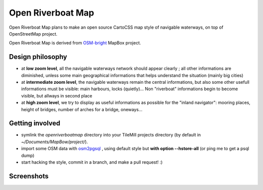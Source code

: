 Open Riverboat Map
==================

Open Riverboat Map plans to make an open source CartoCSS map style of navigable waterways, on top of OpenStreetMap project.

Open Riverboat Map is derived from `OSM-bright <https://github.com/mapbox/osm-bright>`_ MapBox project.


Design philosophy
-----------------

* at **low zoom level**, all the navigable waterways network should appear clearly ; all other informations are diminished, unless some main geographical informations that helps understand the situation (mainly big cities)

* at **intermediate zoom level**, the navigable waterways remain the central informations, but also some other usefull informations must be visible: main harbours, locks (quietly)... Non "riverboat" informations begin to become visible, but allways in second place

* at **high zoom level**, we try to display as useful informations as possible for the "inland navigator": mooring places, height of bridges, number of arches for a bridge, oneways...


Getting involved
----------------

* symlink the `openriverboatmap` directory into your TileMill projects directory (by default in `~/Documents/MapBow/project/`).

* import some OSM data with `osm2pgsql <http://wiki.openstreetmap.org/wiki/Osm2pgsql>`_ , using default style but **with option --hstore-all** (or ping me to get a psql dump)

* start hacking the style, commit in a branch, and make a pull request! :)


Screenshots
-----------

.. image:: http://i.imgur.com/jAXYLh.png
.. image:: http://i.imgur.com/HfEtJh.jpg
.. image:: http://i.imgur.com/NoJmAh.png
.. image:: http://i.imgur.com/5agyi.png
